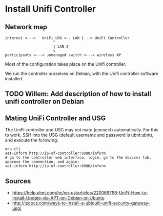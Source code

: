 * Install Unifi Controller
** Network map

#+BEGIN_SRC
internet <--->   UniFi USG <-- LAN 1 --> UniFi Controller
                      ^
                      | LAN 2
                      v
participants <---> unmanaged switch <---> wireless AP
#+END_SRC

Most of the configuration takes place on the Unifi controller.

We run the controller ourselves on Debian, with the Unifi controller software installed.
** TODO Willem: Add description of how to install unifi controller on Debian
** Mating UniFi Controller and USG
   The UniFi controller and USG may not mate (connect) automatically. For this to work,
   SSH into the USG (default username and password is ubnt:ubnt), and execute the following:

#+BEGIN_SRC ssh
mca-cli
set-inform http://ip-of-controller:8080/inform
# go to the controller web interface, login, go to the devices tab, approve the connection, and again:
set-inform http://ip-of-controller:8080/inform
#+END_SRC


** Sources
   - https://help.ubnt.com/hc/en-us/articles/220066768-UniFi-How-to-Install-Update-via-APT-on-Debian-or-Ubuntu
   - http://jzdocs.com/ways-to-install-a-ubiquiti-unifi-security-gateway-usg/
